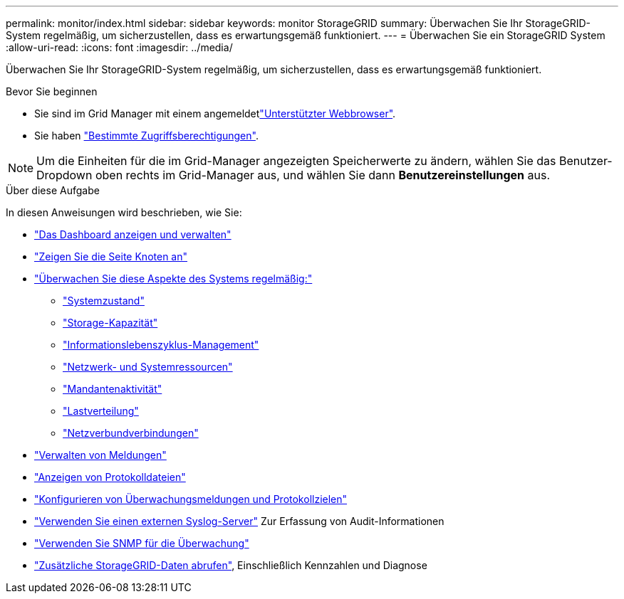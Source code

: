 ---
permalink: monitor/index.html 
sidebar: sidebar 
keywords: monitor StorageGRID 
summary: Überwachen Sie Ihr StorageGRID-System regelmäßig, um sicherzustellen, dass es erwartungsgemäß funktioniert. 
---
= Überwachen Sie ein StorageGRID System
:allow-uri-read: 
:icons: font
:imagesdir: ../media/


[role="lead"]
Überwachen Sie Ihr StorageGRID-System regelmäßig, um sicherzustellen, dass es erwartungsgemäß funktioniert.

.Bevor Sie beginnen
* Sie sind im Grid Manager mit einem angemeldetlink:../admin/web-browser-requirements.html["Unterstützter Webbrowser"].
* Sie haben link:../admin/admin-group-permissions.html["Bestimmte Zugriffsberechtigungen"].



NOTE: Um die Einheiten für die im Grid-Manager angezeigten Speicherwerte zu ändern, wählen Sie das Benutzer-Dropdown oben rechts im Grid-Manager aus, und wählen Sie dann *Benutzereinstellungen* aus.

.Über diese Aufgabe
In diesen Anweisungen wird beschrieben, wie Sie:

* link:viewing-dashboard.html["Das Dashboard anzeigen und verwalten"]
* link:viewing-nodes-page.html["Zeigen Sie die Seite Knoten an"]
* link:information-you-should-monitor-regularly.html["Überwachen Sie diese Aspekte des Systems regelmäßig:"]
+
** link:monitoring-system-health.html["Systemzustand"]
** link:monitoring-storage-capacity.html["Storage-Kapazität"]
** link:monitoring-information-lifecycle-management.html["Informationslebenszyklus-Management"]
** link:monitoring-network-connections-and-performance.html["Netzwerk- und Systemressourcen"]
** link:monitoring-tenant-activity.html["Mandantenaktivität"]
** link:monitoring-load-balancing-operations.html["Lastverteilung"]
** link:grid-federation-monitor-connections.html["Netzverbundverbindungen"]


* link:managing-alerts.html["Verwalten von Meldungen"]
* link:logs-files-reference.html["Anzeigen von Protokolldateien"]
* link:configure-audit-messages.html["Konfigurieren von Überwachungsmeldungen und Protokollzielen"]
* link:considerations-for-external-syslog-server.html["Verwenden Sie einen externen Syslog-Server"] Zur Erfassung von Audit-Informationen
* link:using-snmp-monitoring.html["Verwenden Sie SNMP für die Überwachung"]
* link:using-charts-and-reports.html["Zusätzliche StorageGRID-Daten abrufen"], Einschließlich Kennzahlen und Diagnose

